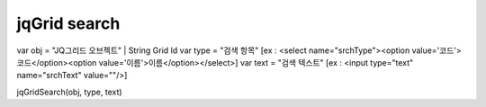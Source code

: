.. _jqgrid-search:

=============
jqGrid search
=============




var obj = "JQ그리드 오브젝트" | String Grid Id
var type = "검색 항목"        [ex : <select name="srchType"><option value='코드'>코드</option><option value='이름'>이름</option></select>]
var text = "검색 텍스트"        [ex : <input type="text" name="srchText" value=""/>]

jqGridSearch(obj, type, text)
    
